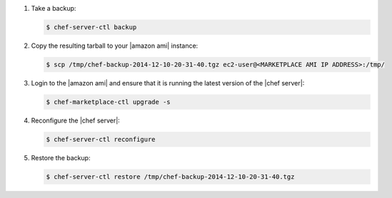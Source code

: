 .. The contents of this file are included in multiple topics.
.. This file should not be changed in a way that hinders its ability to appear in multiple documentation sets.

#. Take a backup:

   .. code-block:: bash

      $ chef-server-ctl backup

#. Copy the resulting tarball to your |amazon ami| instance:

   .. code-block:: bash

      $ scp /tmp/chef-backup-2014-12-10-20-31-40.tgz ec2-user@<MARKETPLACE AMI IP ADDRESS>:/tmp/

#. Login to the |amazon ami| and ensure that it is running the latest version of the |chef server|:

   .. code-block:: bash

      $ chef-marketplace-ctl upgrade -s

#. Reconfigure the |chef server|:

   .. code-block:: bash 

      $ chef-server-ctl reconfigure

#. Restore the backup:

   .. code-block:: bash

      $ chef-server-ctl restore /tmp/chef-backup-2014-12-10-20-31-40.tgz
